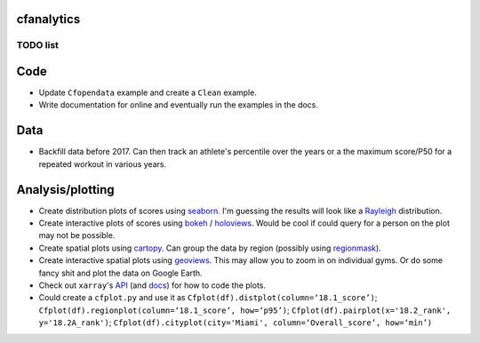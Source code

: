cfanalytics 
-----------

TODO list
=========

Code
----
- Update ``Cfopendata`` example and create a ``Clean`` example. 
- Write documentation for online and eventually run the examples in the docs.

Data
----
- Backfill data before 2017. Can then track an athlete's percentile over the years or a the maximum score/P50 for a repeated workout in various years.

Analysis/plotting
-----------------
- Create distribution plots of scores using `seaborn <https://seaborn.pydata.org/>`__. I'm guessing the results will look like a `Rayleigh <https://en.wikipedia.org/wiki/Rayleigh_distribution>`__ distribution.
- Create interactive plots of scores using `bokeh <https://bokeh.pydata.org/en/latest/>`__ / `holoviews <http://holoviews.org/>`__. Would be cool if could query for a person on the plot may not be possible.
- Create spatial plots using `cartopy <http://scitools.org.uk/cartopy/docs/latest/index.html>`__. Can group the data by region (possibly using `regionmask <http://regionmask.readthedocs.io/en/stable/index.html>`__).
- Create interactive spatial plots using `geoviews <http://geo.holoviews.org/>`__. This may allow you to zoom in on individual gyms. Or do some fancy shit and plot the data on Google Earth. 
- Check out ``xarray``'s `API <https://github.com/pydata/xarray/tree/0d69bf9dbf281f0f0f48ac2fadda61a82533aac3/xarray/plot>`__ (and `docs <http://xarray.pydata.org/en/stable/plotting.html>`__) for how to code the plots. 
- Could create a ``cfplot.py`` and use it as ``Cfplot(df).distplot(column=‘18.1_score’)``; ``Cfplot(df).regionplot(column=‘18.1_score’, how=‘p95’)``; ``Cfplot(df).pairplot(x='18.2_rank', y='18.2A_rank')``; ``Cfplot(df).cityplot(city='Miami', column=‘Overall_score’, how=‘min’)``
